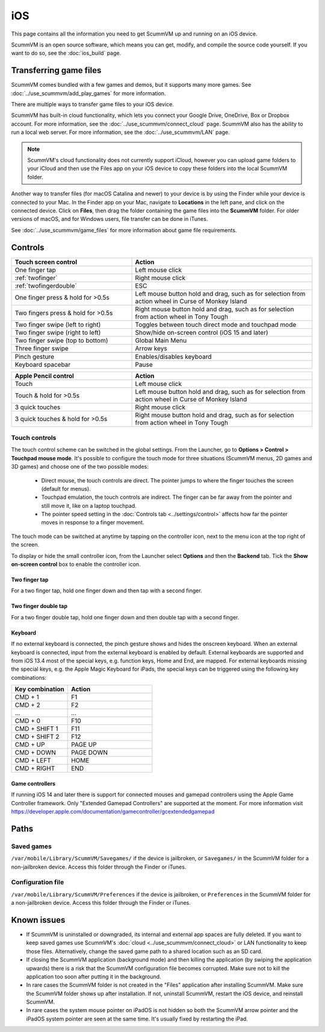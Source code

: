 
==============
iOS
==============

This page contains all the information you need to get ScummVM up and running on an iOS device.

ScummVM is an open source software, which means you can get, modify, and compile the source code yourself.  If you want to do so, see the :doc:`ios_build` page.

Transferring game files
========================

ScummVM comes bundled with a few games and demos, but it supports many more games. See :doc:`../use_scummvm/add_play_games` for more information.

There are multiple ways to transfer game files to your iOS device.

ScummVM has built-in cloud functionality, which lets you connect your Google Drive, OneDrive, Box or Dropbox account. For more information, see the :doc:`../use_scummvm/connect_cloud` page. ScummVM also has the ability to run a local web server. For more information, see the :doc:`../use_scummvm/LAN` page.

.. note::

 ScummVM's cloud functionality does not currently support iCloud, however you can upload game folders to your iCloud and then use the Files app on your iOS device to copy these folders into the local ScummVM folder.

Another way to transfer files (for macOS Catalina and newer) to your device is by using the Finder while your device is connected to your Mac. In the Finder app on your Mac, navigate to **Locations** in the left pane, and click on the connected device. Click on **Files**, then drag the folder containing the game files into the **ScummVM** folder. For older versions of macOS, and for Windows users, file transfer can be done in iTunes.

.. image:: ../images/ios/ios_transfer_files.gif


See :doc:`../use_scummvm/game_files` for more information about game file requirements.

Controls
============

.. csv-table::
    :widths: 40 60
    :header-rows: 1
    :class: controls

        Touch screen control, Action
        One finger tap, Left mouse click
        :ref:`twofinger`, Right mouse click
        :ref:`twofingerdouble`, ESC
        One finger press & hold for >0.5s, "Left mouse button hold and drag, such as for selection from action wheel in Curse of Monkey Island"
        Two fingers press & hold for >0.5s, "Right mouse button hold and drag, such as for selection from action wheel in Tony Tough"
        Two finger swipe (left to right), Toggles between touch direct mode and touchpad mode
        Two finger swipe (right to left), Show/hide on-screen control (iOS 15 and later)
        Two finger swipe (top to bottom), Global Main Menu
        Three finger swipe, Arrow keys

        Pinch gesture, Enables/disables keyboard
        Keyboard spacebar, Pause

.. csv-table::
    :widths: 40 60
    :header-rows: 1
    :class: controls

        Apple Pencil control, Action
        Touch, Left mouse click
        Touch & hold for >0.5s, "Left mouse button hold and drag, such as for selection from action wheel in Curse of Monkey Island"
        3 quick touches, Right mouse click 
        3 quick touches & hold for >0.5s, "Right mouse button hold and drag, such as for selection from action wheel in Tony Tough"


Touch controls
*******************
The touch control scheme can be switched in the global settings. From the Launcher, go to **Options > Control > Touchpad mouse mode**. It's possible to configure the touch mode for three situations (ScummVM menus, 2D games and 3D games) and choose one of the two possible modes:

    - Direct mouse, the touch controls are direct. The pointer jumps to where the finger touches the screen (default for menus).
    - Touchpad emulation, the touch controls are indirect. The finger can be far away from the pointer and still move it, like on a laptop touchpad.
    - The pointer speed setting in the :doc:`Controls tab <../settings/control>` affects how far the pointer moves in response to a finger movement.

The touch mode can be switched at anytime by tapping on the controller icon, next to the menu icon at the top right of the screen.

To display or hide the small controller icon, from the Launcher select **Options** and then the **Backend** tab. Tick the **Show on-screen control** box to enable the controller icon.

.. _twofinger:

Two finger tap
^^^^^^^^^^^^^^^^^^^^^

For a two finger tap, hold one finger down and then tap with a second finger.

.. _twofingerdouble:

Two finger double tap
^^^^^^^^^^^^^^^^^^^^^^^

For a two finger double tap, hold one finger down and then double tap with a second finger.

Keyboard
^^^^^^^^^^^^^^^^^^^^

If no external keyboard is connected, the pinch gesture shows and hides the onscreen keyboard. When an external keyboard is connected, input from the external keyboard is enabled by default.
External keyboards are supported and from iOS 13.4 most of the special keys, e.g. function keys, Home and End, are mapped.
For external keyboards missing the special keys, e.g. the Apple Magic Keyboard for iPads, the special keys can be triggered using the following key combinations:

.. csv-table::
    :widths: 40 60
    :header-rows: 1
    :class: keyboard

        Key combination, Action
        CMD + 1, F1
        CMD + 2, F2
        "...", "..."
        CMD + 0, F10
        CMD + SHIFT 1, F11
        CMD + SHIFT 2, F12
        CMD + UP, PAGE UP
        CMD + DOWN, PAGE DOWN
        CMD + LEFT, HOME
        CMD + RIGHT, END


Game controllers
^^^^^^^^^^^^^^^^^^^^

If running iOS 14 and later there is support for connected mouses and gamepad controllers using the Apple Game Controller framework. Only "Extended Gamepad Controllers" are supported at the moment. For more information visit https://developer.apple.com/documentation/gamecontroller/gcextendedgamepad


Paths
=======

Saved games
**************

``/var/mobile/Library/ScummVM/Savegames/`` if the device is jailbroken, or ``Savegames/`` in the ScummVM folder for a non-jailbroken device. Access this folder through the Finder or iTunes.

Configuration file
*********************

``/var/mobile/Library/ScummVM/Preferences`` if the device is jailbroken, or ``Preferences`` in the ScummVM folder for a non-jailbroken device. Access this folder through the Finder or iTunes.


Known issues
===============

- If ScummVM is uninstalled or downgraded, its internal and external app spaces are fully deleted. If you want to keep saved games use ScummVM's :doc:`cloud <../use_scummvm/connect_cloud>` or LAN functionality to keep those files. Alternatively, change the saved game path to a shared location such as an SD card.
- If closing the ScummVM application (background mode) and then killing the application (by swiping the application upwards) there is a risk that the ScummVM configuration file becomes corrupted. Make sure not to kill the application too soon after putting it in the background.
- In rare cases the ScummVM folder is not created in the "Files" application after installing ScummVM. Make sure the ScummVM folder shows up after installation. If not, uninstall ScummVM, restart the iOS device, and reinstall ScummVM.
- In rare cases the system mouse pointer on iPadOS is not hidden so both the ScummVM arrow pointer and the iPadOS system pointer are seen at the same time. It's usually fixed by restarting the iPad.

